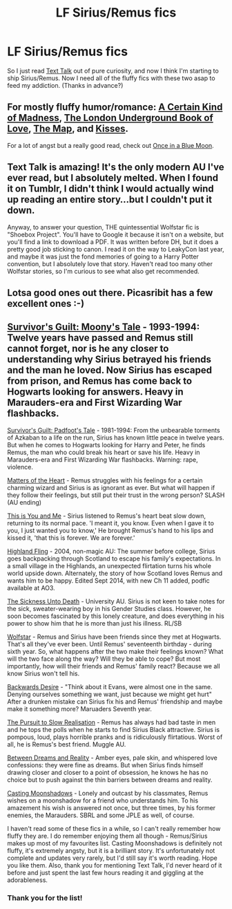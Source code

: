 #+TITLE: LF Sirius/Remus fics

* LF Sirius/Remus fics
:PROPERTIES:
:Author: kikibridges13
:Score: 7
:DateUnix: 1426629271.0
:DateShort: 2015-Mar-18
:FlairText: Request
:END:
So I just read [[http://archiveofourown.org/works/1651109/chapters/3501239][Text Talk]] out of pure curiosity, and now I think I'm starting to ship Sirius/Remus. Now I need all of the fluffy fics with these two asap to feed my addiction. (Thanks in advance?)


** For mostly fluffy humor/romance: [[https://www.fanfiction.net/s/3636341/1/A-Certain-Kind-of-Madness][A Certain Kind of Madness]], [[https://www.fanfiction.net/s/10862395/1/The-London-Underground-Book-of-Love][The London Underground Book of Love]], [[https://www.fanfiction.net/s/4015419/1/The-Map][The Map]], and [[https://www.fanfiction.net/s/1873704/1/Kisses][Kisses]].

For a lot of angst but a really good read, check out [[https://www.fanfiction.net/s/3963147/1/Once-in-a-Blue-Moon-COMPLETE][Once in a Blue Moon]].
:PROPERTIES:
:Author: LittleMissPeachy6
:Score: 2
:DateUnix: 1426731048.0
:DateShort: 2015-Mar-19
:END:


** Text Talk is amazing! It's the only modern AU I've ever read, but I absolutely melted. When I found it on Tumblr, I didn't think I would actually wind up reading an entire story...but I couldn't put it down.

Anyway, to answer your question, THE quintessential Wolfstar fic is "Shoebox Project". You'll have to Google it because it isn't on a website, but you'll find a link to download a PDF. It was written before DH, but it does a pretty good job sticking to canon. I read it on the way to LeakyCon last year, and maybe it was just the fond memories of going to a Harry Potter convention, but I absolutely love that story. Haven't read too many other Wolfstar stories, so I'm curious to see what also get recommended.
:PROPERTIES:
:Author: silver_fire_lizard
:Score: 1
:DateUnix: 1426718991.0
:DateShort: 2015-Mar-19
:END:


** Lotsa good ones out there. Picasribit has a few excellent ones :-)
:PROPERTIES:
:Author: Karinta
:Score: 1
:DateUnix: 1426814647.0
:DateShort: 2015-Mar-20
:END:


** [[https://www.fanfiction.net/s/3305631/1/Survivor-s-Guilt-Moony-s-Tale][Survivor's Guilt: Moony's Tale]] - 1993-1994: Twelve years have passed and Remus still cannot forget, nor is he any closer to understanding why Sirius betrayed his friends and the man he loved. Now Sirius has escaped from prison, and Remus has come back to Hogwarts looking for answers. Heavy in Marauders-era and First Wizarding War flashbacks.

[[https://www.fanfiction.net/s/3289010/1/Survivor-s-Guilt-Padfoot-s-Tale][Survivor's Guilt: Padfoot's Tale]] - 1981-1994: From the unbearable torments of Azkaban to a life on the run, Sirius has known little peace in twelve years. But when he comes to Hogwarts looking for Harry and Peter, he finds Remus, the man who could break his heart or save his life. Heavy in Marauders-era and First Wizarding War flashbacks. Warning: rape, violence.

[[https://www.fanfiction.net/s/10775981/1/Matters-Of-The-Heart][Matters of the Heart]] - Remus struggles with his feelings for a certain charming wizard and Sirius is as ignorant as ever. But what will happen if they follow their feelings, but still put their trust in the wrong person? SLASH (AU ending)

[[https://www.fanfiction.net/s/10622307/1/This-is-You-and-Me][This is You and Me]] - Sirius listened to Remus's heart beat slow down, returning to its normal pace. 'I meant it, you know. Even when I gave it to you, I just wanted you to know,' He brought Remus's hand to his lips and kissed it, 'that this is forever. We are forever.'

[[https://www.fanfiction.net/s/7519003/1/Highland-Fling-podfic][Highland Fling]] - 2004, non-magic AU: The summer before college, Sirius goes backpacking through Scotland to escape his family's expectations. In a small village in the Highlands, an unexpected flirtation turns his whole world upside down. Alternately, the story of how Scotland loves Remus and wants him to be happy. Edited Sept 2014, with new Ch 11 added, podfic available at AO3.

[[https://www.fanfiction.net/s/10350781/1/The-Sickness-Unto-Death][The Sickness Unto Death]] - University AU. Sirius is not keen to take notes for the sick, sweater-wearing boy in his Gender Studies class. However, he soon becomes fascinated by this lonely creature, and does everything in his power to show him that he is more than just his illness. RL/SB

[[https://www.fanfiction.net/s/8926554/1/Wolfstar][Wolfstar]] - Remus and Sirius have been friends since they met at Hogwarts. That's all they've ever been. Until Remus' seventeenth birthday - during sixth year. So, what happens after the two make their feelings known? What will the two face along the way? Will they be able to cope? But most importantly, how will their friends and Remus' family react? Because we all know Sirius won't tell his.

[[https://www.fanfiction.net/s/7869001/1/Backwards-Desire][Backwards Desire]] - "Think about it Evans, were almost one in the same. Denying ourselves something we want, just because we might get hurt" After a drunken mistake can Sirius fix his and Remus' friendship and maybe make it something more? Maruaders Seventh year.

[[https://www.fanfiction.net/s/7785242/1/The-Pursuit-to-Slow-Realisation][The Pursuit to Slow Realisation]] - Remus has always had bad taste in men and he tops the polls when he starts to find Sirius Black attractive. Sirius is pompous, loud, plays horrible pranks and is ridiculously flirtatious. Worst of all, he is Remus's best friend. Muggle AU.

[[https://www.fanfiction.net/s/6787968/1/Between-Dreams-and-Reality][Between Dreams and Reality]] - Amber eyes, pale skin, and whispered love confessions: they were fine as dreams. But when Sirius finds himself drawing closer and closer to a point of obsession, he knows he has no choice but to push against the thin barriers between dreams and reality.

[[https://www.fanfiction.net/s/3378356/1/Casting-Moonshadows][Casting Moonshadows]] - Lonely and outcast by his classmates, Remus wishes on a moonshadow for a friend who understands him. To his amazement his wish is answered not once, but three times, by his former enemies, the Marauders. SBRL and some JPLE as well, of course.

I haven't read some of these fics in a while, so I can't really remember how fluffy they are. I do remember enjoying them all though - Remus/Sirius makes up most of my favourites list. Casting Moonshadows is definitely not fluffy, it's extremely angsty, but it is a brilliant story. It's unfortunately not complete and updates very rarely, but I'd still say it's worth reading. Hope you like them. Also, thank you for mentioning Text Talk, I'd never heard of it before and just spent the last few hours reading it and giggling at the adorableness.
:PROPERTIES:
:Author: Tiamut
:Score: 1
:DateUnix: 1426979591.0
:DateShort: 2015-Mar-22
:END:

*** Thank you for the list!
:PROPERTIES:
:Author: JadeSubbae
:Score: 1
:DateUnix: 1427426093.0
:DateShort: 2015-Mar-27
:END:

